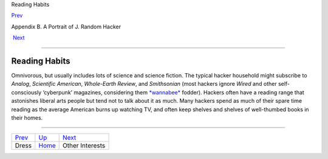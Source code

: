 Reading Habits

`Prev <dress.html>`__ 

Appendix B. A Portrait of J. Random Hacker

 `Next <other-interests.html>`__

--------------

Reading Habits
--------------

Omnivorous, but usually includes lots of science and science fiction.
The typical hacker household might subscribe to *Analog*, *Scientific
American*, *Whole-Earth Review*, and *Smithsonian* (most hackers ignore
*Wired* and other self-consciously ‘cyberpunk’ magazines, considering
them `*wannabee* <W/wannabee.html>`__ fodder). Hackers often have a
reading range that astonishes liberal arts people but tend not to talk
about it as much. Many hackers spend as much of their spare time reading
as the average American burns up watching TV, and often keep shelves and
shelves of well-thumbed books in their homes.

--------------

+--------------------------+---------------------------+------------------------------------+
| `Prev <dress.html>`__    | `Up <appendixb.html>`__   |  `Next <other-interests.html>`__   |
+--------------------------+---------------------------+------------------------------------+
| Dress                    | `Home <index.html>`__     |  Other Interests                   |
+--------------------------+---------------------------+------------------------------------+

